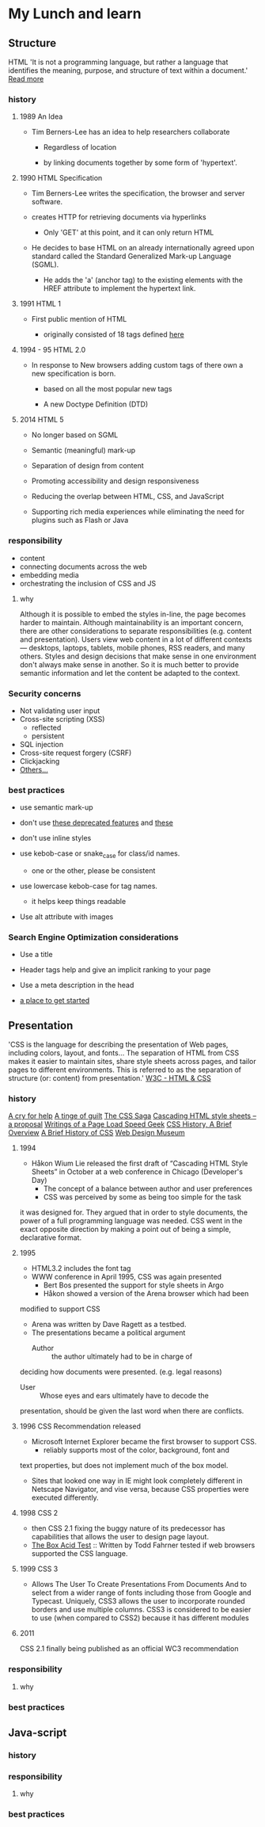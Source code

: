 * My Lunch and learn
** Structure

   HTML
   'It is not a programming language, but rather a language that
   identifies the meaning, purpose, and structure of text within
   a document.' [[https://html.com/html5/#ixzz6FBt3HtF4][Read more]]

*** history

**** 1989 An Idea

     - Tim Berners-Lee has an idea to help researchers collaborate

       - Regardless of location

       - by linking documents together by some form of 'hypertext'.

**** 1990 HTML Specification

     - Tim Berners-Lee writes the specification, the browser and
       server software.

     - creates HTTP for retrieving documents via hyperlinks

       - Only 'GET' at this point, and it can only return HTML

     - He decides to base HTML on an already internationally agreed
       upon standard called the Standard Generalized Mark-up
       Language (SGML).

       - He adds the 'a' (anchor tag) to the existing elements with the HREF attribute to implement the hypertext link.

**** 1991 HTML 1

     - First public mention of HTML

       - originally consisted of 18 tags defined [[http://info.cern.ch/hypertext/WWW/MarkUp/Tags.html][here]]

**** 1994 - 95 HTML 2.0

     - In response to New browsers adding custom tags of there own
       a new specification is born.

       - based on all the most popular new tags

       - A new Doctype Definition (DTD)

**** 2014 HTML 5

     - No longer based on SGML

     - Semantic (meaningful) mark-up

     - Separation of design from content

     - Promoting accessibility and design responsiveness

     - Reducing the overlap between HTML, CSS, and JavaScript

     - Supporting rich media experiences while eliminating the need
       for plugins such as Flash or Java

*** responsibility

    - content
    - connecting documents across the web
    - embedding media
    - orchestrating the inclusion of CSS and JS

**** why

     Although it is possible to embed the styles in-line, the page
     becomes harder to maintain. Although maintainability is an
     important concern, there are other considerations to
     separate responsibilities (e.g. content and presentation).
     Users view web content in a lot of different contexts —
     desktops, laptops, tablets, mobile phones, RSS readers, and
     many others. Styles and design decisions that make sense in
     one environment don't always make sense in another. So it is
     much better to provide semantic information and let the content
     be adapted to the context.

*** Security concerns

    - Not validating user input
    - Cross-site scripting (XSS)
      - reflected
      - persistent
    - SQL injection
    - Cross-site request forgery (CSRF)
    - Clickjacking
    - [[https://developer.mozilla.org/en-US/docs/Learn/Server-side/First_steps/Website_security][Others...]]

*** best practices

    - use semantic mark-up

    - don't use [[https://html.com/deprecated/][these deprecated features]] and [[https://rules.sonarsource.com/html/tag/html5/RSPEC-1827][these]]

    - don't use inline styles

    - use kebob-case or snake_case for class/id names.

      - one or the other, please be consistent

    - use lowercase kebob-case for tag names.

      - it helps keep things readable

    - Use alt attribute with images

*** Search Engine Optimization considerations

    - Use a title

    - Header tags help and give an implicit ranking to your page

    - Use a meta description in the head

    - [[https://support.google.com/webmasters/answer/7451184?hl=en][a place to get started]]

** Presentation

   'CSS is the language for describing the presentation of Web pages,
   including colors, layout, and fonts... The separation of HTML from
   CSS makes it easier to maintain sites, share style sheets across
   pages, and tailor pages to different environments. This is
   referred to as the separation of structure (or: content)
   from presentation.' [[https://www.w3.org/standards/webdesign/htmlcss.html][W3C - HTML & CSS]]

*** history

    [[http://1997.webhistory.org/www.lists/www-talk.1994q1/0648.html][A cry for help]]
    [[http://www.zerobugsandprogramfaster.net/essays/2.html][A tinge of guilt]]
    [[https://www.w3.org/Style/LieBos2e/history/Overview.html][The CSS Saga]]
    [[https://www.w3.org/People/howcome/p/cascade.html][Cascading HTML style sheets -- a proposal]]
    [[http://www.css-class.com/a-brief-history-of-css/][Writings of a Page Load Speed Geek]]
    [[https://simplecss.eu/css-history-brief-overview.html][CSS History, A Brief Overview]]
    [[http://www.technologyuk.net/computing/website-development/introduction-to-css/introduction.shtml][A Brief History of CSS]]
    [[https://www.webdesignmuseum.org/][Web Design Museum]]

**** 1994

     - Håkon Wium Lie released the first draft of “Cascading HTML
       Style Sheets” in October at a web conference in Chicago
       (Developer's Day)
       - The concept of a balance between author and user preferences
       - CSS was perceived by some as being too simple for the task
	 it was designed for. They argued that in order to style
	 documents, the power of a full programming language was
	 needed. CSS went in the exact opposite direction by making
	 a point out of being a simple, declarative format.

**** 1995

     - HTML3.2 includes the font tag
     - WWW conference in April 1995, CSS was again presented
       - Bert Bos presented the support for style sheets in Argo
       - Håkon showed a version of the Arena browser which had been
	 modified to support CSS
	 - Arena was written by Dave Ragett as a testbed.
     - The presentations became a political argument
       - Author :: the author ultimately had to be in charge of
	 deciding how documents were presented. (e.g. legal reasons)
       - User :: Whose eyes and ears ultimately have to decode the
	 presentation, should be given the last word when there are
	 conflicts.

**** 1996 CSS Recommendation released

     - Microsoft Internet Explorer became the first browser to
       support CSS.
       - reliably supports most of the color, background, font and
	 text properties, but does not implement much of the
	 box model.
     - Sites that looked one way in IE might look completely
       different in Netscape Navigator, and vise versa, because
       CSS properties were executed differently.

**** 1998 CSS 2

     - then CSS 2.1 fixing the buggy nature of its predecessor
       has capabilities that allows the user to design page layout.
     - [[https://www.w3.org/Style/CSS/Test/CSS1/current/test5526c.htm][The Box Acid Test]] :: Written by Todd Fahrner tested if
       web browsers supported the CSS language.

**** 1999 CSS 3

     - Allows The User To Create Presentations From Documents And
       to select from a wider range of fonts including those from
       Google and Typecast. Uniquely, CSS3 allows the user to
       incorporate rounded borders and use multiple columns. CSS3
       is considered to be easier to use (when compared to CSS2)
       because it has different modules

**** 2011

     CSS 2.1 finally being published as an official WC3
     recommendation

*** responsibility

**** why

*** best practices

** Java-script

*** history

*** responsibility

**** why

*** best practices
